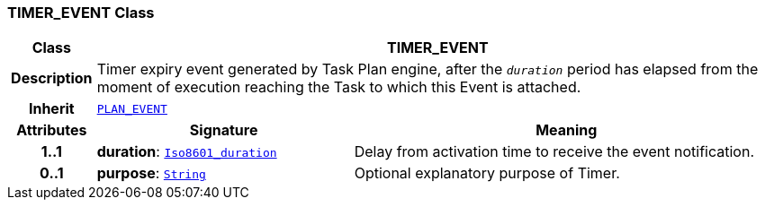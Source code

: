 === TIMER_EVENT Class

[cols="^1,3,5"]
|===
h|*Class*
2+^h|*TIMER_EVENT*

h|*Description*
2+a|Timer expiry event generated by Task Plan engine, after the `_duration_` period has elapsed from the moment of execution reaching the Task to which this Event is attached.

h|*Inherit*
2+|`<<_plan_event_class,PLAN_EVENT>>`

h|*Attributes*
^h|*Signature*
^h|*Meaning*

h|*1..1*
|*duration*: `link:/releases/BASE/{proc_release}/foundation_types.html#_iso8601_duration_class[Iso8601_duration^]`
a|Delay from activation time to receive the event notification.

h|*0..1*
|*purpose*: `link:/releases/BASE/{proc_release}/foundation_types.html#_string_class[String^]`
a|Optional explanatory purpose of Timer.
|===
